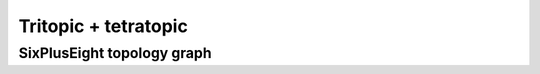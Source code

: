 =====================
Tritopic + tetratopic
=====================

SixPlusEight topology graph
===========================

.. chemiscope:: ../../datasets/cg_model_jul2023/jsons/cs_3p4_toff_6P8.json.gz
